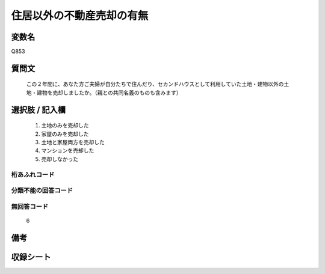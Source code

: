 .. title:: Q853
.. rst-class:: item
====================================================================================================
住居以外の不動産売却の有無
====================================================================================================

.. rst-class:: varname
変数名
==================

Q853

.. rst-class:: question
質問文
==================


   この２年間に、あなた方ご夫婦が自分たちで住んだり、セカンドハウスとして利用していた土地・建物以外の土地・建物を売却しましたか。（親との共同名義のものも含みます）



.. rst-class:: answer
選択肢 / 記入欄
======================

  
     1. 土地のみを売却した
  
     2. 家屋のみを売却した
  
     3. 土地と家屋両方を売却した
  
     4. マンションを売却した
  
     5. 売却しなかった
  



.. rst-class:: overflow
桁あふれコード
-------------------------------
  


.. rst-class:: not_available
分類不能の回答コード
-------------------------------------
  


.. rst-class:: not_available
無回答コード
-------------------------------------
  6


.. rst-class:: bikou
備考
==================



.. rst-class:: include_sheet
収録シート
=======================================
.. hlist::
   :columns: 3
   
   
   * p5a_2
   
   * p5b_2
   
   * p7_2
   
   * p10_2
   
   * p11ab_2
   
   * p11c_2
   
   * p12_2
   
   * p13_2
   
   * p14_2
   
   * p15_2
   
   * p16abc_2
   
   * p16d_2
   
   * p18_2
   
   * p19_2
   
   * p20_2
   
   * p22_2
   
   


.. index:: Q853
